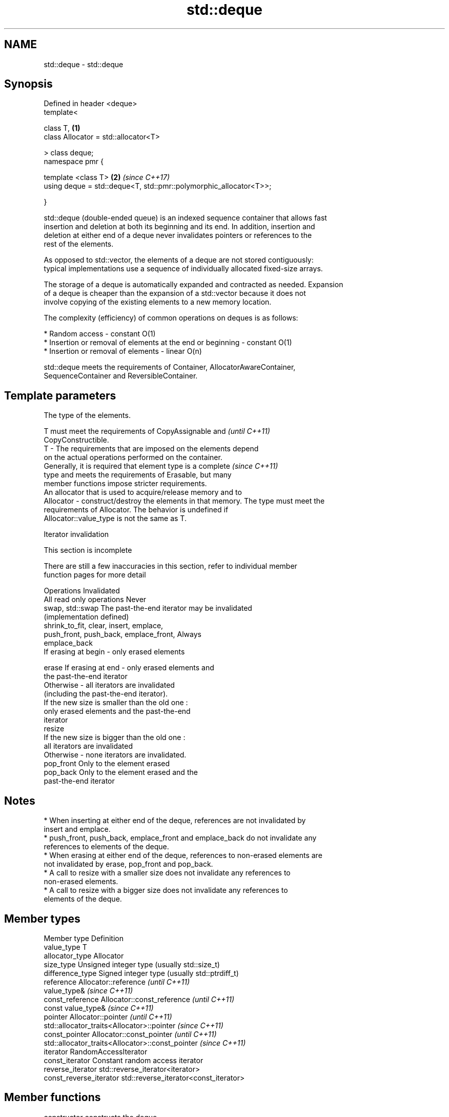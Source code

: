 .TH std::deque 3 "Apr  2 2017" "2.1 | http://cppreference.com" "C++ Standard Libary"
.SH NAME
std::deque \- std::deque

.SH Synopsis
   Defined in header <deque>
   template<

   class T,                                                         \fB(1)\fP
   class Allocator = std::allocator<T>

   > class deque;
   namespace pmr {

   template <class T>                                               \fB(2)\fP \fI(since C++17)\fP
   using deque = std::deque<T, std::pmr::polymorphic_allocator<T>>;

   }

   std::deque (double-ended queue) is an indexed sequence container that allows fast
   insertion and deletion at both its beginning and its end. In addition, insertion and
   deletion at either end of a deque never invalidates pointers or references to the
   rest of the elements.

   As opposed to std::vector, the elements of a deque are not stored contiguously:
   typical implementations use a sequence of individually allocated fixed-size arrays.

   The storage of a deque is automatically expanded and contracted as needed. Expansion
   of a deque is cheaper than the expansion of a std::vector because it does not
   involve copying of the existing elements to a new memory location.

   The complexity (efficiency) of common operations on deques is as follows:

     * Random access - constant O(1)
     * Insertion or removal of elements at the end or beginning - constant O(1)
     * Insertion or removal of elements - linear O(n)

   std::deque meets the requirements of Container, AllocatorAwareContainer,
   SequenceContainer and ReversibleContainer.

.SH Template parameters

               The type of the elements.

               T must meet the requirements of CopyAssignable and         \fI(until C++11)\fP
               CopyConstructible.
   T         - The requirements that are imposed on the elements depend
               on the actual operations performed on the container.
               Generally, it is required that element type is a complete  \fI(since C++11)\fP
               type and meets the requirements of Erasable, but many
               member functions impose stricter requirements.
               An allocator that is used to acquire/release memory and to
   Allocator - construct/destroy the elements in that memory. The type must meet the
               requirements of Allocator. The behavior is undefined if
               Allocator::value_type is not the same as T.

  Iterator invalidation

    This section is incomplete

   There are still a few inaccuracies in this section, refer to individual member
   function pages for more detail

                 Operations                                Invalidated
   All read only operations               Never
   swap, std::swap                        The past-the-end iterator may be invalidated
                                          (implementation defined)
   shrink_to_fit, clear, insert, emplace,
   push_front, push_back, emplace_front,  Always
   emplace_back
                                          If erasing at begin - only erased elements

   erase                                  If erasing at end - only erased elements and
                                          the past-the-end iterator
                                          Otherwise - all iterators are invalidated
                                          (including the past-the-end iterator).
                                          If the new size is smaller than the old one :
                                          only erased elements and the past-the-end
                                          iterator
   resize
                                          If the new size is bigger than the old one :
                                          all iterators are invalidated
                                          Otherwise - none iterators are invalidated.
   pop_front                              Only to the element erased
   pop_back                               Only to the element erased and the
                                          past-the-end iterator

.SH Notes

     * When inserting at either end of the deque, references are not invalidated by
       insert and emplace.
     * push_front, push_back, emplace_front and emplace_back do not invalidate any
       references to elements of the deque.
     * When erasing at either end of the deque, references to non-erased elements are
       not invalidated by erase, pop_front and pop_back.
     * A call to resize with a smaller size does not invalidate any references to
       non-erased elements.
     * A call to resize with a bigger size does not invalidate any references to
       elements of the deque.

.SH Member types

   Member type            Definition
   value_type             T
   allocator_type         Allocator
   size_type              Unsigned integer type (usually std::size_t)
   difference_type        Signed integer type (usually std::ptrdiff_t)
   reference              Allocator::reference \fI(until C++11)\fP
                          value_type&          \fI(since C++11)\fP
   const_reference        Allocator::const_reference \fI(until C++11)\fP
                          const value_type&          \fI(since C++11)\fP
   pointer                Allocator::pointer                        \fI(until C++11)\fP
                          std::allocator_traits<Allocator>::pointer \fI(since C++11)\fP
   const_pointer          Allocator::const_pointer                        \fI(until C++11)\fP
                          std::allocator_traits<Allocator>::const_pointer \fI(since C++11)\fP
   iterator               RandomAccessIterator
   const_iterator         Constant random access iterator
   reverse_iterator       std::reverse_iterator<iterator>
   const_reverse_iterator std::reverse_iterator<const_iterator>

.SH Member functions

   constructor   constructs the deque
                 \fI(public member function)\fP
   destructor    destructs the deque
                 \fI(public member function)\fP
   operator=     assigns values to the container
                 \fI(public member function)\fP
   assign        assigns values to the container
                 \fI(public member function)\fP
   get_allocator returns the associated allocator
                 \fI(public member function)\fP
.SH Element access
   at            access specified element with bounds checking
                 \fI(public member function)\fP
   operator[]    access specified element
                 \fI(public member function)\fP
   front         access the first element
                 \fI(public member function)\fP
   back          access the last element
                 \fI(public member function)\fP
.SH Iterators
   begin         returns an iterator to the beginning
   cbegin        \fI(public member function)\fP
   end           returns an iterator to the end
   cend          \fI(public member function)\fP
   rbegin        returns a reverse iterator to the beginning
   crbegin       \fI(public member function)\fP
   rend          returns a reverse iterator to the end
   crend         \fI(public member function)\fP
.SH Capacity
   empty         checks whether the container is empty
                 \fI(public member function)\fP
   size          returns the number of elements
                 \fI(public member function)\fP
   max_size      returns the maximum possible number of elements
                 \fI(public member function)\fP
   shrink_to_fit reduces memory usage by freeing unused memory
   \fI(C++11)\fP       \fI(public member function)\fP
.SH Modifiers
   clear         clears the contents
                 \fI(public member function)\fP
   insert        inserts elements
                 \fI(public member function)\fP
   emplace       constructs element in-place
   \fI(C++11)\fP       \fI(public member function)\fP
   erase         erases elements
                 \fI(public member function)\fP
   push_back     adds an element to the end
                 \fI(public member function)\fP
   emplace_back  constructs an element in-place at the end
   \fI(C++11)\fP       \fI(public member function)\fP
   pop_back      removes the last element
                 \fI(public member function)\fP
   push_front    inserts an element to the beginning
                 \fI(public member function)\fP
   emplace_front constructs an element in-place at the beginning
   \fI(C++11)\fP       \fI(public member function)\fP
   pop_front     removes the first element
                 \fI(public member function)\fP
   resize        changes the number of elements stored
                 \fI(public member function)\fP
   swap          swaps the contents
                 \fI(public member function)\fP

.SH Non-member functions

   operator==
   operator!=
   operator<             lexicographically compares the values in the deque
   operator<=            \fI(function template)\fP
   operator>
   operator>=
   std::swap(std::deque) specializes the std::swap algorithm
                         \fI(function template)\fP

.SH Example

   
// Run this code

 #include <iostream>
 #include <deque>

 int main()
 {
     // Create a deque containing integers
     std::deque<int> d = {7, 5, 16, 8};

     // Add an integer to the beginning and end of the deque
     d.push_front(13);
     d.push_back(25);

     // Iterate and print values of deque
     for(int n : d) {
         std::cout << n << '\\n';
     }
 }

.SH Output:

 13
 7
 5
 16
 8
 25

.SH Category:

     * Todo without reason
